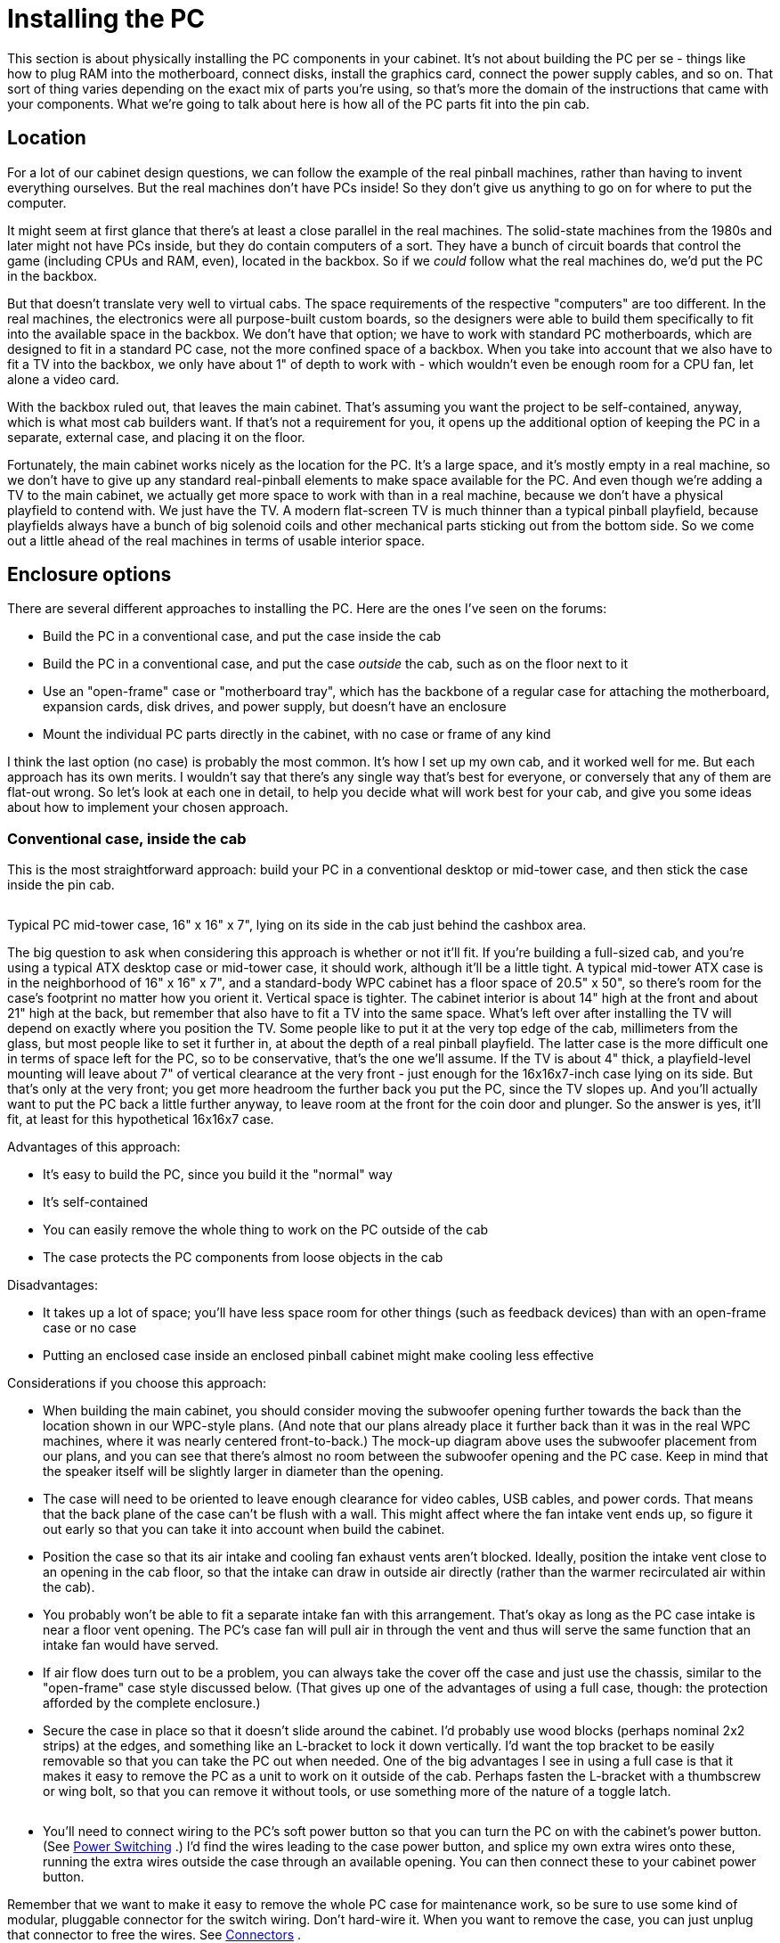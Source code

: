 [#pcInstall]
= Installing the PC

This section is about physically installing the PC components in your cabinet. It's not about building the PC per se - things like how to plug RAM into the motherboard, connect disks, install the graphics card, connect the power supply cables, and so on. That sort of thing varies depending on the exact mix of parts you're using, so that's more the domain of the instructions that came with your components. What we're going to talk about here is how all of the PC parts fit into the pin cab.

== Location

For a lot of our cabinet design questions, we can follow the example of the real pinball machines, rather than having to invent everything ourselves. But the real machines don't have PCs inside! So they don't give us anything to go on for where to put the computer.

It might seem at first glance that there's at least a close parallel in the real machines. The solid-state machines from the 1980s and later might not have PCs inside, but they do contain computers of a sort. They have a bunch of circuit boards that control the game (including CPUs and RAM, even), located in the backbox. So if we _could_ follow what the real machines do, we'd put the PC in the backbox.

But that doesn't translate very well to virtual cabs. The space requirements of the respective "computers" are too different. In the real machines, the electronics were all purpose-built custom boards, so the designers were able to build them specifically to fit into the available space in the backbox. We don't have that option; we have to work with standard PC motherboards, which are designed to fit in a standard PC case, not the more confined space of a backbox. When you take into account that we also have to fit a TV into the backbox, we only have about 1" of depth to work with - which wouldn't even be enough room for a CPU fan, let alone a video card.

With the backbox ruled out, that leaves the main cabinet. That's assuming you want the project to be self-contained, anyway, which is what most cab builders want. If that's not a requirement for you, it opens up the additional option of keeping the PC in a separate, external case, and placing it on the floor.

Fortunately, the main cabinet works nicely as the location for the PC. It's a large space, and it's mostly empty in a real machine, so we don't have to give up any standard real-pinball elements to make space available for the PC. And even though we're adding a TV to the main cabinet, we actually get more space to work with than in a real machine, because we don't have a physical playfield to contend with. We just have the TV. A modern flat-screen TV is much thinner than a typical pinball playfield, because playfields always have a bunch of big solenoid coils and other mechanical parts sticking out from the bottom side. So we come out a little ahead of the real machines in terms of usable interior space.

== Enclosure options

There are several different approaches to installing the PC. Here are the ones I've seen on the forums:

* Build the PC in a conventional case, and put the case inside the cab
* Build the PC in a conventional case, and put the case _outside_ the cab, such as on the floor next to it
* Use an "open-frame" case or "motherboard tray", which has the backbone of a regular case for attaching the motherboard, expansion cards, disk drives, and power supply, but doesn't have an enclosure
* Mount the individual PC parts directly in the cabinet, with no case or frame of any kind

I think the last option (no case) is probably the most common. It's how I set up my own cab, and it worked well for me. But each approach has its own merits. I wouldn't say that there's any single way that's best for everyone, or conversely that any of them are flat-out wrong. So let's look at each one in detail, to help you decide what will work best for your cab, and give you some ideas about how to implement your chosen approach.


=== Conventional case, inside the cab

This is the most straightforward approach: build your PC in a conventional desktop or mid-tower case, and then stick the case inside the pin cab.

image::images/pc-install-with-case.png[""]

Typical PC mid-tower case, 16" x 16" x 7", lying on its side in the cab just behind the cashbox area.

The big question to ask when considering this approach is whether or not it'll fit. If you're building a full-sized cab, and you're using a typical ATX desktop case or mid-tower case, it should work, although it'll be a little tight. A typical mid-tower ATX case is in the neighborhood of 16" x 16" x 7", and a standard-body WPC cabinet has a floor space of 20.5" x 50", so there's room for the case's footprint no matter how you orient it. Vertical space is tighter. The cabinet interior is about 14" high at the front and about 21" high at the back, but remember that also have to fit a TV into the same space. What's left over after installing the TV will depend on exactly where you position the TV. Some people like to put it at the very top edge of the cab, millimeters from the glass, but most people like to set it further in, at about the depth of a real pinball playfield. The latter case is the more difficult one in terms of space left for the PC, so to be conservative, that's the one we'll assume. If the TV is about 4" thick, a playfield-level mounting will leave about 7" of vertical clearance at the very front - just enough for the 16x16x7-inch case lying on its side. But that's only at the very front; you get more headroom the further back you put the PC, since the TV slopes up. And you'll actually want to put the PC back a little further anyway, to leave room at the front for the coin door and plunger. So the answer is yes, it'll fit, at least for this hypothetical 16x16x7 case.

Advantages of this approach:

* It's easy to build the PC, since you build it the "normal" way
* It's self-contained
* You can easily remove the whole thing to work on the PC outside of the cab
* The case protects the PC components from loose objects in the cab

Disadvantages:

* It takes up a lot of space; you'll have less space room for other things (such as feedback devices) than with an open-frame case or no case
* Putting an enclosed case inside an enclosed pinball cabinet might make cooling less effective

Considerations if you choose this approach:

* When building the main cabinet, you should consider moving the subwoofer opening further towards the back than the location shown in our WPC-style plans. (And note that our plans already place it further back than it was in the real WPC machines, where it was nearly centered front-to-back.) The mock-up diagram above uses the subwoofer placement from our plans, and you can see that there's almost no room between the subwoofer opening and the PC case. Keep in mind that the speaker itself will be slightly larger in diameter than the opening.
* The case will need to be oriented to leave enough clearance for video cables, USB cables, and power cords. That means that the back plane of the case can't be flush with a wall. This might affect where the fan intake vent ends up, so figure it out early so that you can take it into account when build the cabinet.
* Position the case so that its air intake and cooling fan exhaust vents aren't blocked. Ideally, position the intake vent close to an opening in the cab floor, so that the intake can draw in outside air directly (rather than the warmer recirculated air within the cab).
* You probably won't be able to fit a separate intake fan with this arrangement. That's okay as long as the PC case intake is near a floor vent opening. The PC's case fan will pull air in through the vent and thus will serve the same function that an intake fan would have served.
* If air flow does turn out to be a problem, you can always take the cover off the case and just use the chassis, similar to the "open-frame" case style discussed below. (That gives up one of the advantages of using a full case, though: the protection afforded by the complete enclosure.)
* Secure the case in place so that it doesn't slide around the cabinet. I'd probably use wood blocks (perhaps nominal 2x2 strips) at the edges, and something like an L-bracket to lock it down vertically. I'd want the top bracket to be easily removable so that you can take the PC out when needed. One of the big advantages I see in using a full case is that it makes it easy to remove the PC as a unit to work on it outside of the cab. Perhaps fasten the L-bracket with a thumbscrew or wing bolt, so that you can remove it without tools, or use something more of the nature of a toggle latch.

image::images/securing-pc-case.png[""]

* You'll need to connect wiring to the PC's soft power button so that you can turn the PC on with the cabinet's power button. (See xref:powerSwitching.adoc#powerSwitching[Power Switching] .) I'd find the wires leading to the case power button, and splice my own extra wires onto these, running the extra wires outside the case through an available opening. You can then connect these to your cabinet power button.

Remember that we want to make it easy to remove the whole PC case for maintenance work, so be sure to use some kind of modular, pluggable connector for the switch wiring. Don't hard-wire it. When you want to remove the case, you can just unplug that connector to free the wires. See xref:connectors.adoc#connectors[Connectors] .

=== Open-frame case

An "open-frame" PC case, also sometimes called a motherboard tray, is an interesting compromise between using a full conventional PC case and no case at all.

An open-frame case is basically just the backbone of a regular PC case, without any enclosure. It has the usual mounting apparatus for the motherboard, power supply, disks, and expansion cards, in the usual spatial arrangement. Installing all of the parts works just like in a regular case, except that there's no cover to put on when you're done. These cases are sold mostly for people doing test builds and experimentation, where they want easy access for frequent component changes.

Pros:

* Assembling the PC components is as easy as for a conventional case
* Slightly more compact than an enclosed case
* Open air flow for cooling

Cons:

* Still fairly large, even though it's smaller than a full case
* The spatial arrangement of the components is dictated by the frame design (you can't customize the footprint to work around space constraints)
* PC components aren't protected from loose objects in the cab

Considerations for using an open-frame case:

* Secure the frame in the cab so that it doesn't move around. Some open frames are specifically designed for lab-bench mounting, which would translate directly for a pin cab setup. Otherwise, you'll have to improvise something. I'd look for a way to fasten the floor of the frame to the floor of the cab with a few brackets or latches, so that it's not too much work to remove it.
* As with a conventional case, an open-frame case might conflict with the subwoofer placement in our WPC-style plans, so you should plan around that when building the cab.
* As with a conventional case, you'll have to tap into the frame's power button wiring, so that you can connect the motherboard's soft power switch to your cab power switch.

=== No case

Or, to put it another way, use the pin cab itself as the case. This is how I built my own cab, and I think it's the most common approach. I like it for its flexibility, especially the ability to position the components to make room for other things in the cab. But it's more work since you have to come up with custom mountings for everything.

Pros:

* Uses the least space
* You can arrange the components however you want, to minimize the footprint and work around conflicts
* Open air flow for cooling

Cons:

* More work to plan and implement
* Requires ad-hoc support apparatus for the video card
* No protection against loose objects
* More difficult to remove the PC components for service

Tips for a no-case installation:

* The motherboard can go anywhere there's room for it, but I'd recommend placing it in the middle of the cabinet front-to-back, and up against one side. You probably don't want to put it at the very front, because you need to leave room for the standard pinball equipment like the cashbox, tilt bob, plunger, and flipper buttons. You also don't want it at the very back, because that makes it hard to reach once everything else is installed.

image::images/motherboard-placement.png[""]

Possible placement of the PC motherboard and power supply. This leaves room along the side opposite the motherboard for external USB devices such as key encoders, plunger/nudge devices, and feedback device controllers.

* The PC power supply can be placed up against the wall near the motherboard. The exact placement isn't critical; it just has to be within reach of the motherboard power connectors.
* The power supply (like the motherboard) needs to be fixed in place somehow. I secured mine with L-brackets screwed into the cabinet floor and wall. They're not screwed into the power supply itself; they just hold it place by forming a sort of cage around it.

image::images/psu-bracket.png[""]

* I mounted my motherboard on a plywood carrier - so in a way it's just a home-brew version of the "open-frame" case, although with more control of the geometry than you get with a retail frame. This let me assemble the PC and its expansion cards outside of the cabinet, and drop the whole thing in as a unit. It likewise lets me remove the assembly when necessary to work on it outside of the cab. The plywood carrier is fastened to the cab floor with wood screws at the corners.
* PC motherboards attach to a conventional case with M3 machine screws that screw into standoffs, which in turn screw into threaded holes in the case. The standard standoffs won't work with a plywood carrier, though, because the plywood doesn't have the threaded holes that the standoffs fit into. As a replacement, you can use M3 or #4 by 1" sheet-metal screws, combined with 1/2" tall nylon spacers underneath. The sheet-metal screws will self-tap in plywood, so you can simply fit them through the spacers and screw them directly into the plywood. The spacers take the role of the standoffs to provide a little air space between the motherboard and the plywood carrier.

image::images/motherboard-screws-and-spacers.png[""]

* Alternatively, it is possible to use the standard standoffs, but it requires some prep work. It's also much neater, so you might find it worth the extra effort. The trick is to pre-install a set of #6 T-nuts in the plywood to fit the #6 machine screw bases of the standard standoffs. T-nuts install from the _back_ side of a board. You'll have to drill holes for the T-nuts, and possibly (depending on the thickness of the board) route insets on the bottom side so that the T-nuts seat flush with the front surface of the board. Once the T-nuts are in place, you can screw the standoffs into the carrier as though it were a regular case chassis, and then install the motherboard on top of the standoffs using M3 x 1/4" machine screws.

image::images/motherboard-tnuts-1.png[""]

image::images/motherboard-tnuts-2.png[""]

image::images/motherboard-tnuts-3.png[""]

image::images/motherboard-tnuts-4.png[""]

image::images/motherboard-tnuts-5.png[""]

* Your video card and any other expansion cards will need a support strut of some kind to keep them from moving or coming loose. The slot on the motherboard isn't strong enough to serve as the only physical support. Without more support, the cards can wiggle in their slots, and that can momentarily disconnect their pins in the PCI slot. That's very bad, because PCI slots most definitely aren't "hot pluggable" - they don't let you insert or remove cards with the power on. At best, a momentary disconnect will crash Windows and make the PC do a hard reset; at worst it could damage the video card or motherboard. So the video card and other cards must be held rigidly in place.

For my setup, I made a metal bracket that runs between the plywood carrier and the top of the video card at a 45° angle. It attaches to the video card via the same screw hole that you'd use to screw the card into a regular PC case frame.

image::images/improvised-vide-card-support-bracket.png[""]

* Hard disks can be placed anywhere convenient that's within reach of the data cables and power connectors. If you're using an SSD (solid-state disk), those are so light that you can secure them to the floor or a wall with adhesive Velcro. I'd probably even use Velcro for a hard disk, although due to the extra weight, I'd only mount that flat on the floor rather than trying to stick it to a wall. That way, gravity will be working with the Velcro rather than against it. I've had problems with Velcro on a vertical surface sliding down the wall over time, so I wouldn't trust it to hold a mechanical hard disk up against gravity. If you want to mount a hard disk vertically, use something more robust to secure it, like L-brackets with screws.
* This is more of a PC-planning thing, but you can avoid the need for a separate disk of any kind by using an M-SATA drive. Those are SSD/flash drives that are only about the size of a credit card and plug directly into a slot on the motherboard, so there are no cables to manage and no separate piece to mount. You need a motherboard with an M-SATA slot to make this work, obviously.

=== External case

A rather different option from what we've been talking about thus far is to "think outside the box": placing the PC in a conventional tower case sitting on the floor next to the cab.

This doesn't yield the kind of integrated, self-contained, stand-alone pinball machine replica that most pin cab builders are shooting for, so it's definitely not to most people's taste. But it has two features that might make it interesting to some people. The first is that it lets you share a PC between the cab and other uses, such as using it as your regular desktop PC most of the time. It's hard to deny that buying a whole separate PC that will never be used for anything but playing pinball is a bit of an extravagance. By the same token, it's hard to deny that building a giant piece of furniture just to play video pinball is an extravagance; but sharing the PC is one way to rein in the cost where you can. The second thing that might make an external PC attractive for some projects is that it uses zero space inside the cab. That's not much of a concern for a full-size cab, but if you're building a sufficiently "mini" mini-cab, you might not have all that much free space to work with - or you might want to save the space for something else, like more feedback devices.

Pros:

* Saves space inside the cab
* Lets you use the PC for other functions when not pinballing

Cons:

* Not self-contained
* You have to connect several cables each time you use it

The only integration work with an external PC is to run the video and USB cables between the PC and the cabinet. You'll probably want to minimize the number of cables, both to reduce visual clutter and to make it easier to connect and disconnect cables when you want to switch the PC between pinball mode and desktop mode.

My first suggestion is to place a USB hub inside the cabinet. Connect all of the USB devices in the cab to the hub; all of that wiring will be hidden inside the cab, and you won't need to touch any of it when you connect and disconnect the PC. Then you just need one external USB cable, between the PC and the hub.

My second suggestion is to use Keystone or similar wall plate connectors for the USB cable and all of the video cables. See "External I/O plugs" xref:#externalIOPlugs[below] for more on this. I'd set up all of the external ports on the back wall of the cab. That will at least centralize all of the cable connections in one place, which will make it easier to keep the cable bundle neat, and will also make it easier to plug and unplug everything when you move the PC. Putting the connectors in the back will keep the rat's nest of cabling as out of view as possible.

[#externalIOPlugs]
== External I/O plugs

If you're using a wired keyboard or mouse, or a wired Ethernet connection, you'll need a way to plug these into the motherboard from outside the cabinet.

A simple way to accomplish this is to drill a hole in the cabinet big enough to accommodate the wires, then simply pull the cables through the hole and plug them into the motherboard. This isn't very convenient when you need to unplug or reconnect the cables, though, since you'll have to open up the cabinet to get access to the plugs.

A better way is to install a set of the appropriate jacks on the exterior of the cabinet. Then you can easily plug the devices into the external jacks at any time, and just as easily unplug them. This is fairly easy to set up, thanks to connectors you can buy for home theater and office installations, where many people want to put USB connectors and Ethernet cables in wall outlet plates.

For the keyboard and mouse connector, I recommend placing two USB connectors (one for each device) on the floor of the cabinet near the front. For the Ethernet connection, I recommend putting a port on the back wall of the cabinet near the power inlet.

WARNING: Before you install these jacks, you should figure out how all of the internal parts in your cabinet are going to be laid out, so that you're sure the chosen locations for the jacks won't get in the way of anything else. The jacks require cutting holes in the cabinet, so you can't easily move them if the locations end up conflicting with something else.

=== USB, keyboard, mouse

For the keyboard and mouse ports, here are the parts I recommend:

* Keystone wall plate insert with 2 openings
* Keystone snap-in USB 3.0 female-to-female couplers (quantity 2)
* Keystone PS2 (6-pin mini DIN) female-to-female coupler (optional, if you're using an older keyboard with a PS2 connector instead of USB)
* 4-foot standard USB cables (male A to male A) (quantity 2)
* 4-foot PS2 keyboard male-to-male cable (optional, if you're using the PS2 keyboard connector instead of USB)

NOTE: you can get a 3-gang plate if you want to install the keyboard, mouse, and ethernet in one spot, and you even get a 4- or 6-gang plate if you want to add even more connections beyond these. I personally prefer having the keyboard and mouse connections near the front of the machine, since that's where I tend to use those devices, and I prefer to have the Ethernet port in back to keep that cable out of the way. That's why I recommend separate plates for these - it's simply because I like to locate the two sets of plugs at opposite ends of the machine. But if you want to minimize the number of holes to drill, you might prefer to put everything in one plate instead.

To install: figure out where the plugs will go. I recommend the floor of the cabinet near the front. Using the wall plate insert as a template, mark the area on the floor inside the cabinet where the rectangular middle section of the plate will go.image:images/KeystoneCuttingGuide.png[""]
This is the area to cut out. Note that you should mark this area from the inside to make sure there's room for the screw tabs on either end of the plate.

If you're using a jigsaw to cut this out, drill a hole at one corner big enough to start the cut, then carefully cut the rectangular area out with the jigsaw. If you're using a router, carefully route along the cutting outline.

Once the hole is cut, mount the plate on the inside of the cabinet, with the outside of the plate facing out through the opening. Screw down the plate with four 1/2" wood screws, one through each screw tab.

Insert the two USB couplers (or one USB coupler and one PS2 coupler, if you're using that type) into the square openings from the inside of the cabinet. They should attach so that the jack on the underside (exterior) of the cabinet is flush; the body of the coupler should stick up into the interior of the cabinet. Grab the matching 4' cables and plug one end of each cable into the corresponding coupler. Plug the other end of each cable into a suitable port on the motherboard.

That's it! This will give you a neat, recessed opening with the two jacks for the keyboard and mouse. You can now plug your devices into the jacks without having to open up the cabinet.

=== Ethernet

The procedure for the Ethernet connection is the same as for USB ports. Here are the required parts:

* Keystone wall plate insert with 1 opening
* Keystone Cat6 (RJ45) female-to-female coupler
* 4' standard Ethernet Cat6 patch cable

As before, find the location in the cabinet where you'd like to install the port. I recommend putting this connector on the back wall of the cabinet near the power inlet, since it's tidier to keep the Ethernet cable behind the machine rather than having to route it underneath. Repeat the procedure to mark and cut the opening required for the plate. Install and screw in the plate as before, pop in the Ethernet coupler, and connect the short Ethernet cable between the coupler and the motherboard Ethernet jack. Now you can plug an external Ethernet cable between the external cabinet jack and your router or wall plate.

=== HDMI

Keystone HDMI coupler modules are available that work just like the USB and Ethernet modules. Follow the same procedures as described above.

=== Other video

DVI-D, DisplayPort, and VGA connectors are too large for the standard Keystone jacks, so you generally can't find these as Keystone modules. However, you _can_ find non-Keystone wall plates specially made for the various video connectors. So if you're using an external PC and need a set of video connectors, don't give up when you can't find them in Keystone modules; instead look for one-off dedicated plates for the video connector types you need. The procedure to set those up is generally the same as for the Keystone plates.

